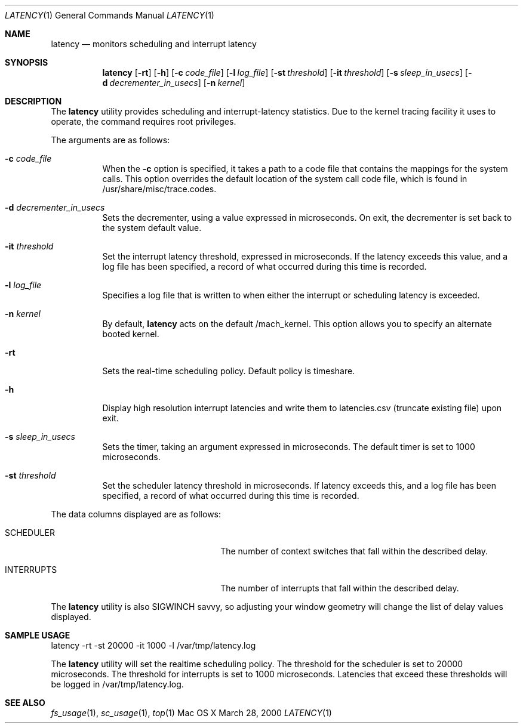 .\" Copyright (c) 2000, Apple Computer, Inc.  All rights reserved.
.\"
.Dd March 28, 2000
.Dt LATENCY 1
.Os "Mac OS X"
.Sh NAME
.Nm latency
.Nd monitors scheduling and interrupt latency
.Sh SYNOPSIS
.Nm latency
.Op Fl rt
.Op Fl h
.Op Fl c Ar code_file
.Op Fl l Ar log_file
.Op Fl st Ar threshold
.Op Fl it Ar threshold
.Op Fl s Ar sleep_in_usecs
.Op Fl d Ar decrementer_in_usecs
.Op Fl n Ar kernel
.Sh DESCRIPTION
The
.Nm latency
utility provides scheduling and interrupt-latency statistics.
Due to the kernel tracing facility it uses to operate,
the command requires root privileges.
.Pp
The arguments are as follows:
.Bl -tag -width Ds
.\" ==========
.It Fl c Ar code_file
When the
.Fl c
option is specified, it takes a path to a code file 
that contains the mappings for the system calls.
This option overrides the default location of the system call code file,
which is found in /usr/share/misc/trace.codes.
.\" ==========
.It Fl d Ar decrementer_in_usecs
Sets the decrementer, using a value expressed in microseconds.
On exit, the decrementer is set back to the system default value.
.\" ==========
.It Fl it Ar threshold
Set the interrupt latency threshold,
expressed in microseconds.
If the latency exceeds this value,
and a log file has been specified,
a record of what occurred during this time is recorded.
.\" ==========
.It Fl l Ar log_file
Specifies a log file that is written to when
either the interrupt or scheduling latency is exceeded.
.\" ==========
.It Fl n Ar kernel
By default,
.Nm latency
acts on the default /mach_kernel.
This option allows you to specify an alternate booted kernel.
.\" ==========
.It Fl rt
Sets the real-time scheduling policy.
Default policy is timeshare.
.\" ==========
.It Fl h
Display high resolution interrupt latencies and write them to latencies.csv (truncate existing file) upon exit.
.\" ==========
.It Fl s Ar sleep_in_usecs
Sets the timer, taking an argument expressed in microseconds.
The default timer is set to 1000 microseconds.
.\" ==========
.It Fl st Ar threshold
Set the scheduler latency threshold in microseconds.
If latency exceeds this, and a log file has been specified,
a record of what occurred during this time is recorded.
.El
.Pp
The data columns displayed are as follows:
.Bl -tag -width LAST_PATHNAME_WAITED_FOR
.It SCHEDULER
The number of context switches that fall within the described delay.
.It INTERRUPTS
The number of interrupts that fall within the described delay.
.El
.Pp
The
.Nm latency
utility is also SIGWINCH savvy, so adjusting your window geometry will change
the list of delay values displayed.
.Sh SAMPLE USAGE
.Pp
latency -rt -st 20000 -it 1000 -l /var/tmp/latency.log
.Pp
The
.Nm latency
utility will set the realtime scheduling policy.
The threshold for the scheduler is set to 20000 microseconds.
The threshold for interrupts is set to 1000 microseconds.
Latencies that exceed these thresholds will be logged in /var/tmp/latency.log.
.Sh SEE ALSO
.Xr fs_usage 1 ,
.Xr sc_usage 1 ,
.Xr top 1
